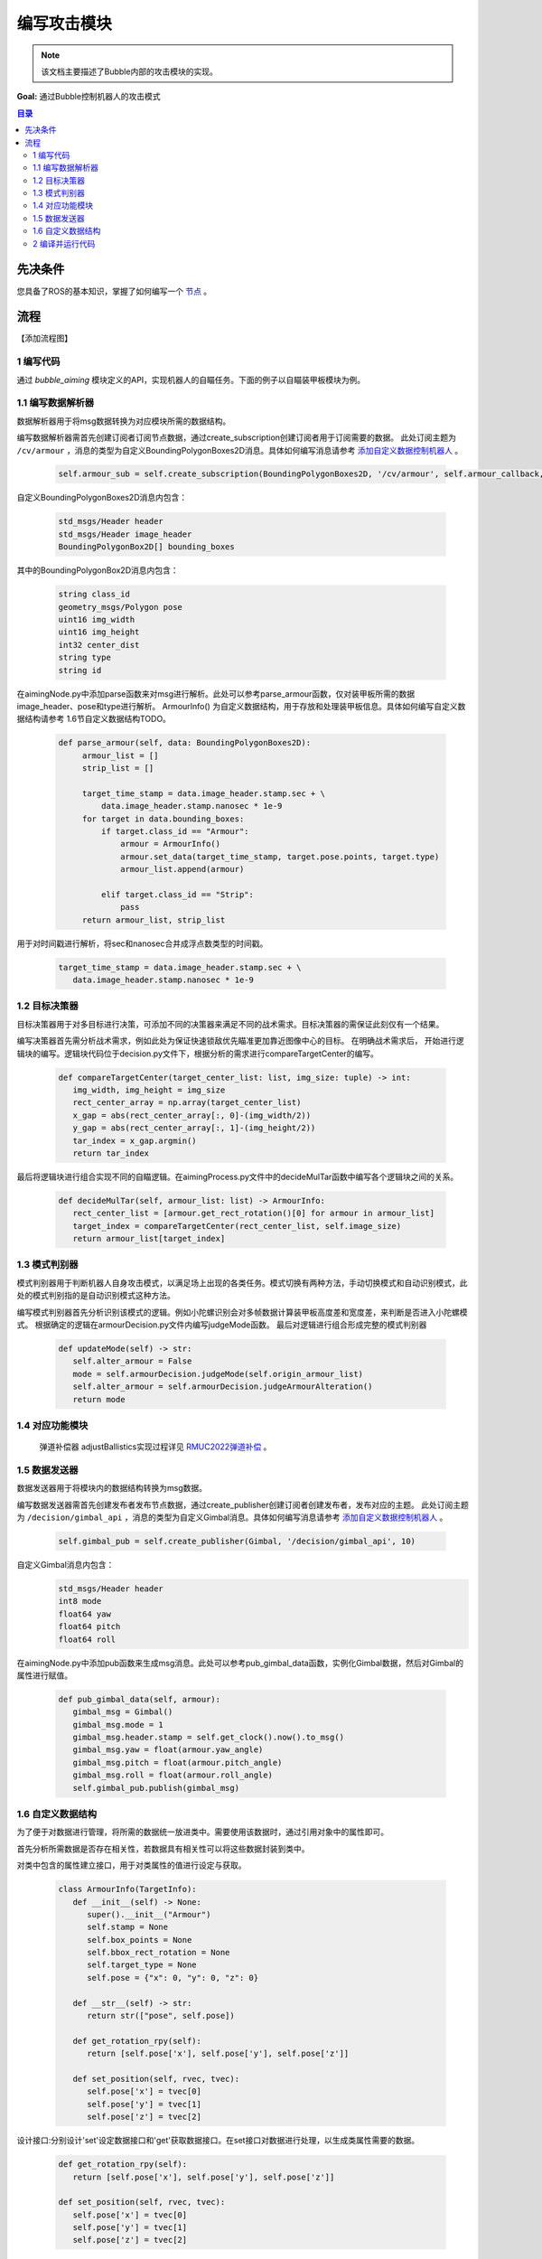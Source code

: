 编写攻击模块
=============================

.. note:: 该文档主要描述了Bubble内部的攻击模块的实现。

**Goal:** 通过Bubble控制机器人的攻击模式

.. contents:: 目录
   :depth: 2
   :local:

先决条件
------------------------------
您具备了ROS的基本知识，掌握了如何编写一个 `节点 <https://docs.ros.org/en/humble/Tutorials/Beginner-CLI-Tools/Understanding-ROS2-Nodes/Understanding-ROS2-Nodes.html>`__ 。

流程
--------------------------------------------------
【添加流程图】

1 编写代码
^^^^^^^^^^^^^^^^^^^^^^^^^^^^^^^^^^^^^^^^^^^^^
通过 `bubble_aiming` 模块定义的API，实现机器人的自瞄任务。下面的例子以自瞄装甲板模块为例。


1.1 编写数据解析器
^^^^^^^^^^^^^^^^^^^^^^^^^^^^^^^^^^^^^^^^^^^^^
数据解析器用于将msg数据转换为对应模块所需的数据结构。

编写数据解析器需首先创建订阅者订阅节点数据，通过create_subscription创建订阅者用于订阅需要的数据。
此处订阅主题为 ``/cv/armour`` ，消息的类型为自定义BoundingPolygonBoxes2D消息。具体如何编写消息请参考 `添加自定义数据控制机器人 <添加自定义数据控制机器人.html>`__  。

   .. code-block:: python

      self.armour_sub = self.create_subscription(BoundingPolygonBoxes2D, '/cv/armour', self.armour_callback, 1)

自定义BoundingPolygonBoxes2D消息内包含：

   .. code-block:: c++
         
         std_msgs/Header header
         std_msgs/Header image_header
         BoundingPolygonBox2D[] bounding_boxes

其中的BoundingPolygonBox2D消息内包含：

   .. code-block:: c++

         string class_id
         geometry_msgs/Polygon pose
         uint16 img_width
         uint16 img_height
         int32 center_dist
         string type
         string id

在aimingNode.py中添加parse函数来对msg进行解析。此处可以参考parse_armour函数，仅对装甲板所需的数据image_header、pose和type进行解析。
ArmourInfo() 为自定义数据结构，用于存放和处理装甲板信息。具体如何编写自定义数据结构请参考 1.6节自定义数据结构TODO。

   .. code-block:: python

      def parse_armour(self, data: BoundingPolygonBoxes2D):
           armour_list = []
           strip_list = []

           target_time_stamp = data.image_header.stamp.sec + \
               data.image_header.stamp.nanosec * 1e-9
           for target in data.bounding_boxes:
               if target.class_id == "Armour":
                   armour = ArmourInfo()
                   armour.set_data(target_time_stamp, target.pose.points, target.type)
                   armour_list.append(armour)

               elif target.class_id == "Strip":
                   pass
           return armour_list, strip_list

用于对时间戳进行解析，将sec和nanosec合并成浮点数类型的时间戳。

   .. code-block:: python

         target_time_stamp = data.image_header.stamp.sec + \
            data.image_header.stamp.nanosec * 1e-9

1.2 目标决策器
^^^^^^^^^^^^^^^^^^^^^^^^^^^^^^^^^^^^^^^^^^^^^

目标决策器用于对多目标进行决策，可添加不同的决策器来满足不同的战术需求。目标决策器的需保证此刻仅有一个结果。

编写决策器首先需分析战术需求，例如此处为保证快速锁敌优先瞄准更加靠近图像中心的目标。
在明确战术需求后， 开始进行逻辑块的编写。逻辑块代码位于decision.py文件下，根据分析的需求进行compareTargetCenter的编写。

   .. code-block:: python
   
      def compareTargetCenter(target_center_list: list, img_size: tuple) -> int:
         img_width, img_height = img_size
         rect_center_array = np.array(target_center_list)
         x_gap = abs(rect_center_array[:, 0]-(img_width/2))
         y_gap = abs(rect_center_array[:, 1]-(img_height/2))
         tar_index = x_gap.argmin()
         return tar_index

最后将逻辑块进行组合实现不同的自瞄逻辑。在aimingProcess.py文件中的decideMulTar函数中编写各个逻辑块之间的关系。

   .. code-block:: python

      def decideMulTar(self, armour_list: list) -> ArmourInfo:
         rect_center_list = [armour.get_rect_rotation()[0] for armour in armour_list]
         target_index = compareTargetCenter(rect_center_list, self.image_size)
         return armour_list[target_index]
   

1.3 模式判别器
^^^^^^^^^^^^^^^^^^^^^^^^^^^^^^^^^^^^^^^^^^^^^

模式判别器用于判断机器人自身攻击模式，以满足场上出现的各类任务。模式切换有两种方法，手动切换模式和自动识别模式，此处的模式判别指的是自动识别模式这种方法。

编写模式判别器首先分析识别该模式的逻辑。例如小陀螺识别会对多帧数据计算装甲板高度差和宽度差，来判断是否进入小陀螺模式。
根据确定的逻辑在armourDecision.py文件内编写judgeMode函数。
最后对逻辑进行组合形成完整的模式判别器

   .. code-block:: python

      def updateMode(self) -> str:
         self.alter_armour = False
         mode = self.armourDecision.judgeMode(self.origin_armour_list)
         self.alter_armour = self.armourDecision.judgeArmourAlteration()
         return mode

1.4 对应功能模块
^^^^^^^^^^^^^^^^^^^^^^^^^^^^^^^^^^^^^^^^^^^^^

   弹道补偿器 adjustBallistics实现过程详见 `RMUC2022弹道补偿 <theory/RMUC2022弹道补偿.html>`__  。
   

1.5 数据发送器
^^^^^^^^^^^^^^^^^^^^^^^^^^^^^^^^^^^^^^^^^^^^^

数据发送器用于将模块内的数据结构转换为msg数据。

编写数据发送器需首先创建发布者发布节点数据，通过create_publisher创建订阅者创建发布者，发布对应的主题。
此处订阅主题为 ``/decision/gimbal_api`` ，消息的类型为自定义Gimbal消息。具体如何编写消息请参考 `添加自定义数据控制机器人 <添加自定义数据控制机器人.html>`__  。

   .. code-block:: python
   
      self.gimbal_pub = self.create_publisher(Gimbal, '/decision/gimbal_api', 10)
   
自定义Gimbal消息内包含：
   .. code-block:: c++

      std_msgs/Header header
      int8 mode
      float64 yaw
      float64 pitch
      float64 roll


在aimingNode.py中添加pub函数来生成msg消息。此处可以参考pub_gimbal_data函数，实例化Gimbal数据，然后对Gimbal的属性进行赋值。

   .. code-block:: python

      def pub_gimbal_data(self, armour):
         gimbal_msg = Gimbal()
         gimbal_msg.mode = 1
         gimbal_msg.header.stamp = self.get_clock().now().to_msg()
         gimbal_msg.yaw = float(armour.yaw_angle)
         gimbal_msg.pitch = float(armour.pitch_angle)
         gimbal_msg.roll = float(armour.roll_angle)
         self.gimbal_pub.publish(gimbal_msg)

1.6 自定义数据结构
^^^^^^^^^^^^^^^^^^^^^^^^^^^^^^^^^^^^^^^^^^^^^

为了便于对数据进行管理，将所需的数据统一放进类中。需要使用该数据时，通过引用对象中的属性即可。

首先分析所需数据是否存在相关性，若数据具有相关性可以将这些数据封装到类中。

对类中包含的属性建立接口，用于对类属性的值进行设定与获取。

   .. code-block:: python
            
      class ArmourInfo(TargetInfo):
         def __init__(self) -> None:
            super().__init__("Armour")
            self.stamp = None
            self.box_points = None
            self.bbox_rect_rotation = None
            self.target_type = None
            self.pose = {"x": 0, "y": 0, "z": 0}

         def __str__(self) -> str:
            return str(["pose", self.pose])
         
         def get_rotation_rpy(self):
            return [self.pose['x'], self.pose['y'], self.pose['z']]

         def set_position(self, rvec, tvec):
            self.pose['x'] = tvec[0]
            self.pose['y'] = tvec[1]
            self.pose['z'] = tvec[2]

设计接口:分别设计'set'设定数据接口和'get'获取数据接口。在set接口对数据进行处理，以生成类属性需要的数据。

   .. code-block:: python

      def get_rotation_rpy(self):
         return [self.pose['x'], self.pose['y'], self.pose['z']]

      def set_position(self, rvec, tvec):
         self.pose['x'] = tvec[0]
         self.pose['y'] = tvec[1]
         self.pose['z'] = tvec[2]

2 编译并运行代码
^^^^^^^^^^^^^^^^^^^^^^^^^^^^^^^^^^^^^^^^^^^^^
打开一个终端编译并运行当前节点

.. code-block:: console

   colcon build --packages-select YOUR_PKG
   . install/setup.bash
   ros2 run YOUR_PKG YOUR_EXEC

